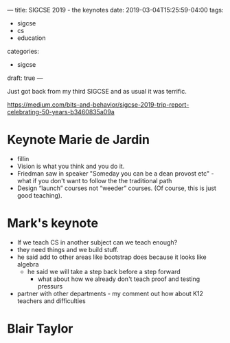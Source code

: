 ---
title: SIGCSE 2019 - the keynotes
date: 2019-03-04T15:25:59-04:00
tags: 
- sigcse
- cs
- education
categories:
- sigcse 
draft: true
--- 

Just got back from my third SIGCSE and as usual it was terrific. 


https://medium.com/bits-and-behavior/sigcse-2019-trip-report-celebrating-50-years-b3460835a09a
* Keynote Marie de Jardin
- fillin
- Vision is what you think and you do it.
- Friedman saw in speaker "Someday you can be a dean provost etc" -
  what if you don't want to follow the the traditional path
- Design “launch” courses not “weeder” courses. (Of course, this is
  just good teaching).



* Mark's keynote
- If we teach CS in another subject can we teach enough?
- they need things and we build stuff.
- he said add to other areas like bootstrap does because it looks like
  algebra
  - he said we will take a step back before a step forward
    - what about how we already don't teach proof and testing pressurs
- partner with other departments - my comment out how about K12
  teachers and difficulties


* Blair Taylor
